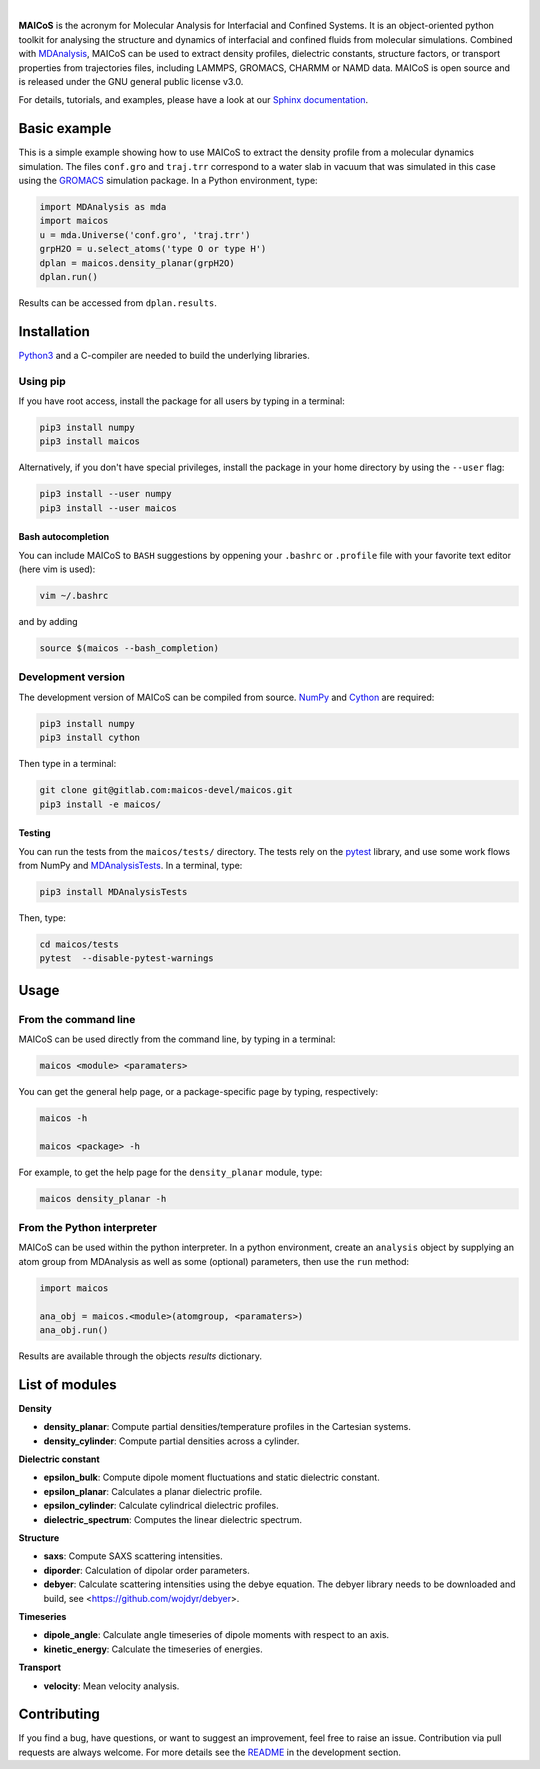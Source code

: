 
.. image:: docs/source/images/logo_MAICOS_small.png
   :align: left
   :alt: **MAICoS**

|

.. inclusion-marker-introduction-start

**MAICoS** is the acronym for Molecular Analysis for Interfacial 
and Confined Systems. It is an object-oriented python toolkit for 
analysing the structure and dynamics of interfacial and confined 
fluids from molecular simulations. Combined with `MDAnalysis`_, 
MAICoS can be used to extract density profiles, dielectric constants, 
structure factors, or transport properties from trajectories files, 
including LAMMPS, GROMACS, CHARMM or NAMD data. MAICoS is open source 
and is released under the GNU general public license v3.0.

For details, tutorials, and examples, please have a look at 
our `Sphinx documentation`_.

.. _`MDAnalysis`: https://www.mdanalysis.org

.. inclusion-marker-introduction-end

.. _`Sphinx documentation`: https://maicos-devel.gitlab.io/maicos/index.html

Basic example
#############

.. inclusion-marker-example-start

This is a simple example showing how to use MAICoS to extract the density profile from a molecular dynamics simulation. The files ``conf.gro`` and ``traj.trr`` correspond to a water slab in vacuum that was simulated in this case using the `GROMACS`_ simulation package. In a Python environment, type:

.. code-block:: python3

	import MDAnalysis as mda
	import maicos
	u = mda.Universe('conf.gro', 'traj.trr')
	grpH2O = u.select_atoms('type O or type H')	
	dplan = maicos.density_planar(grpH2O)
	dplan.run()   	

.. _`GROMACS` : https://www.gromacs.org/

Results can be accessed from ``dplan.results``.

.. inclusion-marker-example-end

Installation
############
.. inclusion-marker-installation-start

`Python3`_ and a C-compiler are needed to build the 
underlying libraries.

Using pip
---------

If you have root access, install the package for all users by 
typing in a terminal:

.. code-block:: bash

    pip3 install numpy
    pip3 install maicos

Alternatively, if you don't have special privileges, install 
the package in your home directory by using the ``--user`` flag:

.. code-block:: bash

    pip3 install --user numpy
    pip3 install --user maicos
    
Bash autocompletion
*******************

You can include MAICoS to ``BASH`` suggestions by oppening your 
``.bashrc`` or ``.profile`` file with your favorite text editor 
(here vim is used):

.. code-block:: bash

    vim ~/.bashrc

and by adding

.. code-block:: bash

    source $(maicos --bash_completion)
    
Development version
-------------------

The development version of MAICoS can be compiled from source. 
`NumPy`_ and `Cython`_ are required:

.. code-block:: bash

    pip3 install numpy
    pip3 install cython
    
Then type in a terminal:

.. code-block:: bash

    git clone git@gitlab.com:maicos-devel/maicos.git
    pip3 install -e maicos/

Testing
*******

You can run the tests from the ``maicos/tests/`` directory. The tests 
rely on the `pytest`_ library, and use some work flows from NumPy 
and `MDAnalysisTests`_. In a terminal, type:

.. code-block:: bash

    pip3 install MDAnalysisTests

Then, type:

.. code-block:: bash

    cd maicos/tests
    pytest  --disable-pytest-warnings

.. _`Python3`: https://www.python.org
.. _`NumPy` : https://numpy.org/
.. _`Cython` : https://cython.org/
.. _`pytest` : https://docs.pytest.org/en/6.2.x/
.. _`MDAnalysisTests` : https://pypi.org/project/MDAnalysisTests/

.. inclusion-marker-installation-end

Usage
#####
.. inclusion-marker-usage-start

From the command line
---------------------

MAICoS can be used directly from the command line, by typing in a terminal:

.. code-block:: bash

	maicos <module> <paramaters>

You can get the general help page, 
or a package-specific page by typing, respectively:

.. code-block:: bash

	maicos -h
	
	maicos <package> -h
	
For example, to get the help page for the ``density_planar`` module, type:

.. code-block:: bash

	maicos density_planar -h

From the Python interpreter
---------------------------

MAICoS can be used within the python interpreter. In a python environment, 
create an ``analysis`` object by supplying an atom group from MDAnalysis 
as well as some (optional) parameters, then use the ``run`` method:

.. code-block:: python

	import maicos

	ana_obj = maicos.<module>(atomgroup, <paramaters>)
	ana_obj.run()

Results are available through the objects `results` dictionary. 

.. inclusion-marker-usage-end

List of modules
###############

.. inclusion-marker-modules-start

**Density**

* **density_planar**: Compute partial densities/temperature profiles in the Cartesian systems.
* **density_cylinder**: Compute partial densities across a cylinder.

**Dielectric constant**

* **epsilon_bulk**: Compute dipole moment fluctuations and static dielectric constant.
* **epsilon_planar**: Calculates a planar dielectric profile.
* **epsilon_cylinder**: Calculate cylindrical dielectric profiles.
* **dielectric_spectrum**: Computes the linear dielectric spectrum.

**Structure**

* **saxs**: Compute SAXS scattering intensities.
* **diporder**: Calculation of dipolar order parameters.
* **debyer**: Calculate scattering intensities using the debye equation. The debyer library needs to be downloaded and build, see <https://github.com/wojdyr/debyer>.

**Timeseries**

* **dipole_angle**: Calculate angle timeseries of dipole moments with respect to an axis.
* **kinetic_energy**: Calculate the timeseries of energies.

**Transport**

* **velocity**: Mean velocity analysis.

.. inclusion-marker-modules-end

Contributing
############

If you find a bug, have questions, or want to suggest an improvement,
feel free to raise an issue. Contribution via pull requests 
are always welcome. For more details see the `README`_ 
in the development section.

.. _`README` : https://gitlab.com/maicos-devel/maicos/-/tree/develop/developer
